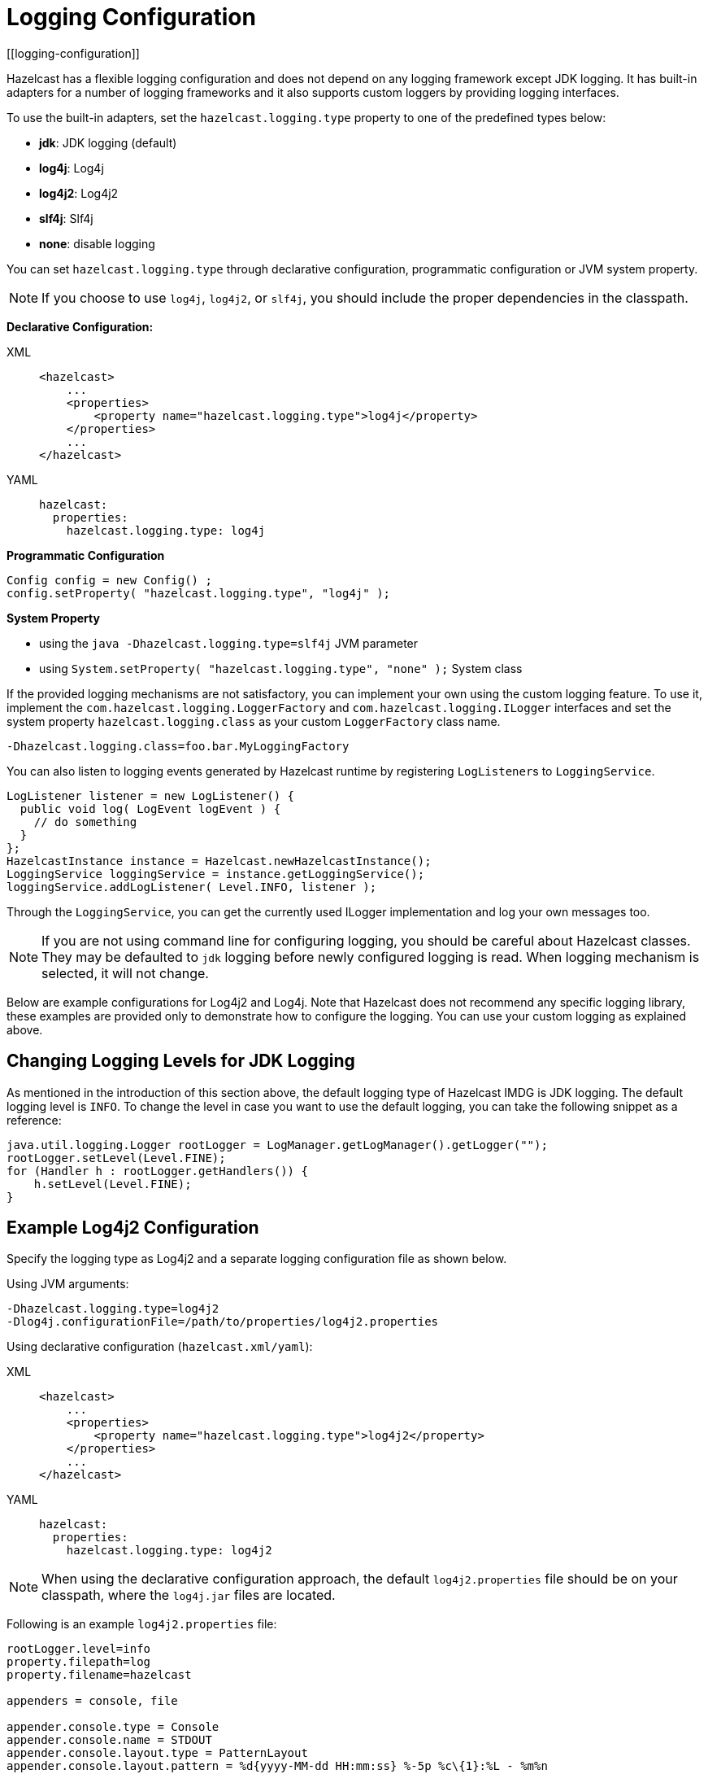 = Logging Configuration
[[logging-configuration]]

Hazelcast has a flexible logging configuration and does not depend on
any logging framework except JDK logging. It has built-in adapters
for a number of logging frameworks and it also supports custom loggers
by providing logging interfaces.

To use the built-in adapters, set the `hazelcast.logging.type` property
to one of the predefined types below:

* **jdk**: JDK logging (default)
* **log4j**: Log4j
* **log4j2**: Log4j2
* **slf4j**: Slf4j
* **none**: disable logging

You can set `hazelcast.logging.type` through declarative configuration,
programmatic configuration or JVM system property.

NOTE: If you choose to use `log4j`, `log4j2`, or `slf4j`, you should include
the proper dependencies in the classpath.

**Declarative Configuration:**

[tabs] 
==== 
XML:: 
+ 
-- 
[source,xml]
----
<hazelcast>
    ...
    <properties>
        <property name="hazelcast.logging.type">log4j</property>
    </properties>
    ...
</hazelcast>
----
--

YAML::
+
[source,yaml]
----
hazelcast:
  properties:
    hazelcast.logging.type: log4j
----
====

**Programmatic Configuration**

[source,java]
----
Config config = new Config() ;
config.setProperty( "hazelcast.logging.type", "log4j" );
----

**System Property**

* using the `java -Dhazelcast.logging.type=slf4j` JVM parameter
* using `System.setProperty( "hazelcast.logging.type", "none" );` System class


If the provided logging mechanisms are not satisfactory, you can implement
your own using the custom logging feature. To use it, implement the
`com.hazelcast.logging.LoggerFactory` and `com.hazelcast.logging.ILogger`
interfaces and set the system property `hazelcast.logging.class` as your
custom `LoggerFactory` class name.

```
-Dhazelcast.logging.class=foo.bar.MyLoggingFactory
```

You can also listen to logging events generated by Hazelcast runtime
by registering ``LogListener``s to `LoggingService`.

[source,java]
----
LogListener listener = new LogListener() {
  public void log( LogEvent logEvent ) {
    // do something
  }
};
HazelcastInstance instance = Hazelcast.newHazelcastInstance();
LoggingService loggingService = instance.getLoggingService();
loggingService.addLogListener( Level.INFO, listener );
----

Through the `LoggingService`, you can get the currently used
ILogger implementation and log your own messages too.

NOTE: If you are not using command line for configuring logging, you should be careful
about Hazelcast classes. They may be defaulted to `jdk` logging before newly configured
logging is read. When logging mechanism is selected, it will not change.

Below are example configurations for Log4j2 and Log4j. Note that Hazelcast does not
recommend any specific logging library, these examples are provided only to demonstrate
how to configure the logging. You can use your custom logging as explained above.

== Changing Logging Levels for JDK Logging

As mentioned in the introduction of this section above, the default
logging type of Hazelcast IMDG is JDK logging. The default logging level
is `INFO`. To change the level in case you want to use the default logging,
you can take the following snippet as a reference:

[source,java]
----
java.util.logging.Logger rootLogger = LogManager.getLogManager().getLogger("");
rootLogger.setLevel(Level.FINE);
for (Handler h : rootLogger.getHandlers()) {
    h.setLevel(Level.FINE);
}
----

== Example Log4j2 Configuration

Specify the logging type as Log4j2 and a separate logging configuration file as shown below.

Using JVM arguments:

```
-Dhazelcast.logging.type=log4j2
-Dlog4j.configurationFile=/path/to/properties/log4j2.properties
```

Using declarative configuration (`hazelcast.xml/yaml`):

[tabs] 
==== 
XML:: 
+ 
-- 
[source,xml]
----
<hazelcast>
    ...
    <properties>
        <property name="hazelcast.logging.type">log4j2</property>
    </properties>
    ...
</hazelcast>
----
--

YAML::
+
[source,yaml]
----
hazelcast:
  properties:
    hazelcast.logging.type: log4j2
----
====

NOTE: When using the declarative configuration approach, the default `log4j2.properties`
file should be on your classpath, where the `log4j.jar` files are located.

Following is an example `log4j2.properties` file:

[source,shell]
----
rootLogger.level=info
property.filepath=log
property.filename=hazelcast

appenders = console, file

appender.console.type = Console
appender.console.name = STDOUT
appender.console.layout.type = PatternLayout
appender.console.layout.pattern = %d{yyyy-MM-dd HH:mm:ss} %-5p %c\{1}:%L - %m%n

appender.file.type=RollingFile
appender.file.name=RollingFile
appender.file.fileName=${filepath}/${filename}.log
appender.file.filePattern=${filepath}/${filename}-%d{yyyy-MM-dd}-%i.log.gz
appender.file.layout.type=PatternLayout
appender.file.layout.pattern = %d{yyyy-MM-dd HH:mm:ss} %-5p %c\{1}:%L - %m%n
appender.file.policies.type=Policies
appender.file.policies.time.type=TimeBasedTriggeringPolicy
appender.file.policies.time.interval=1
appender.file.policies.time.modulate=true
appender.file.policies.size.type=SizeBasedTriggeringPolicy
appender.file.policies.size.size=50MB
appender.file.strategy.type=DefaultRolloverStrategy
appender.file.strategy.max=100

rootLogger.appenderRefs= STDOUT
rootLogger.appenderRef.stdout.ref = STDOUT
rootLogger.appenderRef.file.ref=RollingFile

#Hazelcast specific logs.

#log4j.logger.com.hazelcast=debug

#log4j.logger.com.hazelcast.cluster=debug
#log4j.logger.com.hazelcast.partition=debug
#log4j.logger.com.hazelcast.partition.InternalPartitionService=debug
#log4j.logger.com.hazelcast.nio=debug
#log4j.logger.com.hazelcast.hibernate=debug
----

To enable the debug logs for all Hazelcast operations uncomment the below line
in the above configuration file:

```
log4j.logger.com.hazelcast=debug
```


If you do not need detailed logs, the default settings are enough.
Using the Hazelcast specific lines in the above configuration file,
you can select to see specific logs (cluster, partition, hibernate, etc.) in desired levels.

You can also use the `hazelcast.logging.details.enabled` property to
specify whether the name, IP address and version of the cluster are included
in the logs. When there are lots of log lines, it may be hard to follow.
When set to `false`, those information will not appear.

== Example Log4j Configuration

Its configuration is similar to that of Log4j2. Below is the JVM argument way of
specifying the logging type and configuration file:

```
-Dhazelcast.logging.type=log4j
-Dlog4j.configuration=file:/path/to/properties/log4j.properties
```


Following is an example `log4j.properties` file:

[source,shell]
----
log4j.rootLogger=INFO,file

log4j.appender.file=org.apache.log4j.RollingFileAppender
log4j.appender.file.File=/path/to/log/files/hazelcast.log
log4j.appender.file.layout=org.apache.log4j.PatternLayout
log4j.appender.file.layout.ConversionPattern=%d{yyyy-MM-dd HH:mm:ss} %p [%c\{1}] - %m%n
log4j.appender.file.maxFileSize=50MB
log4j.appender.file.maxBackupIndex=100
log4j.appender.file.threshold=DEBUG

#log4j.logger.com.hazelcast=debug

#log4j.logger.com.hazelcast.cluster=debug
#log4j.logger.com.hazelcast.partition=debug
#log4j.logger.com.hazelcast.partition.InternalPartitionService=debug
#log4j.logger.com.hazelcast.nio=debug
#log4j.logger.com.hazelcast.hibernate=debug
----